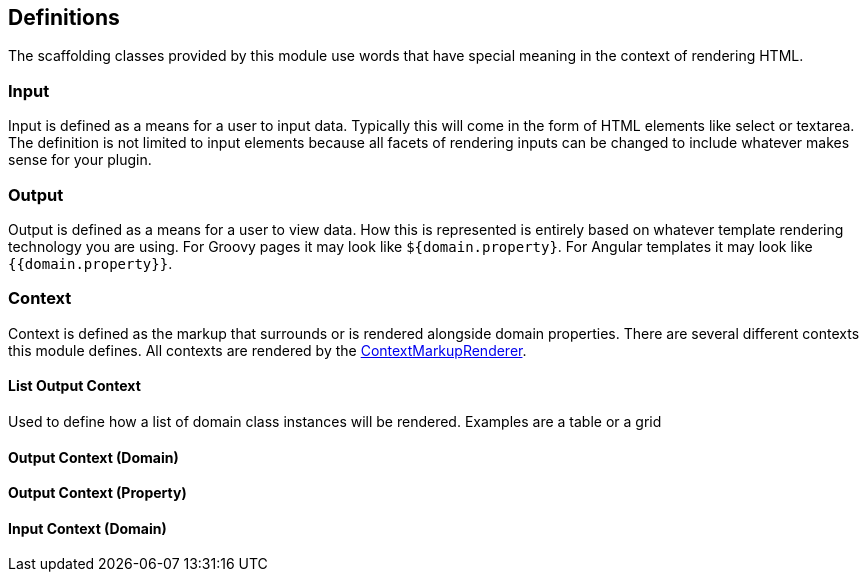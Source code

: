 == Definitions

The scaffolding classes provided by this module use words that have special meaning in the context of rendering HTML.

=== Input

Input is defined as a means for a user to input data. Typically this will come in the form of HTML elements like select or textarea. The definition is not limited to input elements because all facets of rendering inputs can be changed to include whatever makes sense for your plugin.

=== Output

Output is defined as a means for a user to view data. How this is represented is entirely based on whatever template rendering technology you are using. For Groovy pages it may look like `${domain.property}`. For Angular templates it may look like `{{domain.property}}`.

=== Context

Context is defined as the markup that surrounds or is rendered alongside domain properties. There are several different contexts this module defines. All contexts are rendered by the link:api/org/grails/scaffolding/markup/ContextMarkupRenderer.html[ContextMarkupRenderer].


==== List Output Context

Used to define how a list of domain class instances will be rendered. Examples are a table or a grid

==== Output Context (Domain)

==== Output Context (Property)

==== Input Context (Domain)